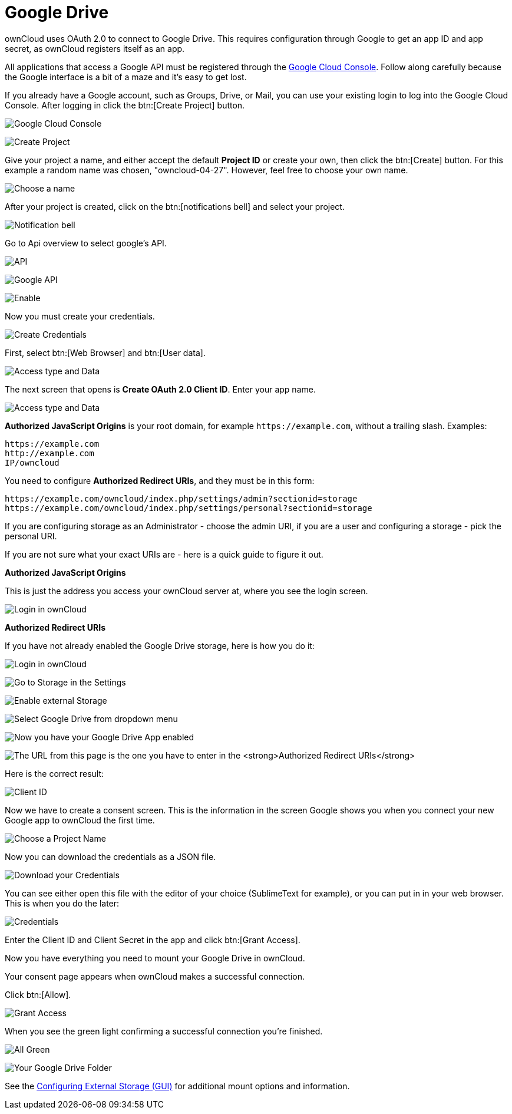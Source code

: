 = Google Drive

ownCloud uses OAuth 2.0 to connect to Google Drive. This requires
configuration through Google to get an app ID and app secret, as
ownCloud registers itself as an app.

All applications that access a Google API must be registered through the
https://console.developers.google.com/[Google Cloud Console]. Follow
along carefully because the Google interface is a bit of a maze and it’s
easy to get lost.

If you already have a Google account, such as Groups, Drive, or Mail,
you can use your existing login to log into the Google Cloud Console.
After logging in click the btn:[Create Project] button.

image:configuration/files/external_storage/google_drive/001.png[Google Cloud Console]

image:configuration/files/external_storage/google_drive/002.png[Create Project]

Give your project a name, and either accept the default *Project ID* or
create your own, then click the btn:[Create] button. 
For this example a random name was chosen, "owncloud-04-27". 
However, feel free to choose your own name.

image:configuration/files/external_storage/google_drive/003.png[Choose a name]

After your project is created, click on the btn:[notifications bell] and select your project.

image:configuration/files/external_storage/google_drive/004.png[Notification bell]

Go to Api overview to select google’s API.

image:configuration/files/external_storage/google_drive/005.png[API]

image:configuration/files/external_storage/google_drive/006.png[Google API]

image:configuration/files/external_storage/google_drive/007.png[Enable]

Now you must create your credentials.

image:configuration/files/external_storage/google_drive/008.png[Create Credentials]

First, select btn:[Web Browser] and btn:[User data].

image:configuration/files/external_storage/google_drive/009.png[Access type and Data]

The next screen that opens is *Create OAuth 2.0 Client ID*. Enter your app name.

image:configuration/files/external_storage/google_drive/010.png[Access type and Data]

*Authorized JavaScript Origins* is your root domain, for example
`\https://example.com`, without a trailing slash. Examples:

....
https://example.com
http://example.com
IP/owncloud  
....

You need to configure *Authorized Redirect URIs*, and they must be in this form:

....
https://example.com/owncloud/index.php/settings/admin?sectionid=storage
https://example.com/owncloud/index.php/settings/personal?sectionid=storage
....

If you are configuring storage as an Administrator - choose the admin
URI, if you are a user and configuring a storage - pick the personal URI.

If you are not sure what your exact URIs are - here is a quick guide to figure it out.

*Authorized JavaScript Origins*

This is just the address you access your ownCloud server at, where you
see the login screen.

image:configuration/files/external_storage/google_drive/011.png[Login in ownCloud]

*Authorized Redirect URIs*

If you have not already enabled the Google Drive storage, here is how you do it:

image:configuration/files/external_storage/google_drive/011.png[Login in ownCloud]

image:configuration/files/external_storage/google_drive/012.png[Go to Storage in the Settings]

image:configuration/files/external_storage/google_drive/013.png[Enable external Storage]

image:configuration/files/external_storage/google_drive/014.png[Select Google Drive from dropdown menu]

image:configuration/files/external_storage/google_drive/015.png[Now you have your Google Drive App enabled]

image:configuration/files/external_storage/google_drive/016.png[The URL from this page is the one you have to enter in the **Authorized Redirect URIs**]

Here is the correct result:

image:configuration/files/external_storage/google_drive/017.png[Client ID]

Now we have to create a consent screen. This is the information in the screen Google
shows you when you connect your new Google app to ownCloud the first time.

image:configuration/files/external_storage/google_drive/018.png[Choose a Project Name]

Now you can download the credentials as a JSON file.

image:configuration/files/external_storage/google_drive/019.png[Download your Credentials]

You can see either open this file with the editor of your choice
(SublimeText for example), or you can put in in your web browser. 
This is when you do the later:

image:configuration/files/external_storage/google_drive/020.png[Credentials]

Enter the Client ID and Client Secret in the app and click btn:[Grant Access].

Now you have everything you need to mount your Google Drive in ownCloud.

Your consent page appears when ownCloud makes a successful connection.

Click btn:[Allow].

image:configuration/files/external_storage/google_drive/021.png[Grant Access]

When you see the green light confirming a successful connection you’re finished.

image:configuration/files/external_storage/google_drive/022.png[All Green]

image:configuration/files/external_storage/google_drive/023.png[Your Google Drive Folder]

See the xref:configuration/files/external_storage_configuration_gui.adoc[Configuring External Storage (GUI)]
for additional mount options and information.
